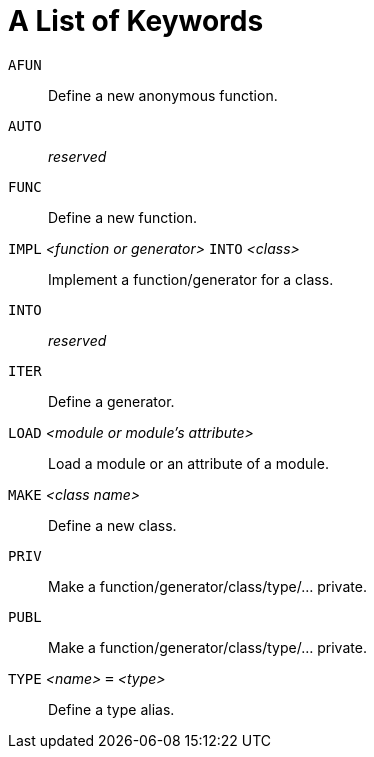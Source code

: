 = A List of Keywords

`AFUN`::
Define a new anonymous function.

`AUTO`::
_reserved_

`FUNC`::
Define a new function.

`IMPL` _<function or generator>_ `INTO` _<class>_::
Implement a function/generator for a class.

`INTO`::
_reserved_

`ITER`::
Define a generator.

`LOAD` _<module or module's attribute>_::
Load a module or an attribute of a module.

`MAKE` _<class name>_::
Define a new class.

`PRIV`::
Make a function/generator/class/type/... private.

`PUBL`::
Make a function/generator/class/type/... private.

`TYPE` _<name>_ `=` _<type>_::
Define a type alias.
